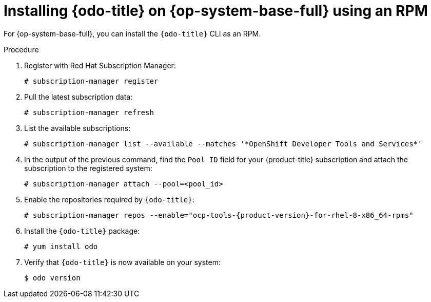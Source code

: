 :_mod-docs-content-type: PROCEDURE
[id="installing-odo-on-linux-rpm_{context}"]

= Installing {odo-title} on {op-system-base-full} using an RPM

For {op-system-base-full}, you can install the `{odo-title}` CLI as an RPM.

.Procedure

. Register with Red Hat Subscription Manager:
+
[source,terminal]
----
# subscription-manager register
----

. Pull the latest subscription data:
+
[source,terminal]
----
# subscription-manager refresh
----

. List the available subscriptions:
+
[source,terminal]
----
# subscription-manager list --available --matches '*OpenShift Developer Tools and Services*'
----

. In the output of the previous command, find the  `Pool ID` field for your {product-title} subscription and attach the subscription to the registered system:
+
[source,terminal]
----
# subscription-manager attach --pool=<pool_id>
----

. Enable the repositories required by `{odo-title}`:
+
[source,terminal,subs="attributes+"]
----
# subscription-manager repos --enable="ocp-tools-{product-version}-for-rhel-8-x86_64-rpms"
----

. Install the `{odo-title}` package:
+
[source,terminal]
----
# yum install odo
----

. Verify that `{odo-title}` is now available on your system:
+
[source,terminal]
----
$ odo version
----
